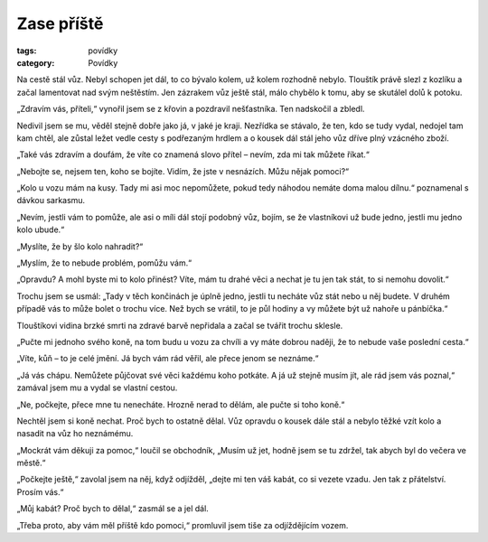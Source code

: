 Zase příště
###########

:tags: povídky
:category: Povídky

.. image:: images/2008-10-18-zase-priste/uvod.jpg
    :alt: Výhled směrem k Úborsku, myslím.

Na cestě stál vůz. Nebyl schopen jet dál, to co bývalo kolem, už kolem rozhodně
nebylo. Tlouštík právě slezl z kozlíku a začal lamentovat nad svým neštěstím.
Jen zázrakem vůz ještě stál, málo chybělo k tomu, aby se skutálel dolů k
potoku.

„Zdravím vás, příteli,“ vynořil jsem se z křovin a pozdravil nešťastníka. Ten
nadskočil a zbledl.

Nedivil jsem se mu, věděl stejně dobře jako já, v jaké je kraji. Nezřídka se
stávalo, že ten, kdo se tudy vydal, nedojel tam kam chtěl, ale zůstal ležet
vedle cesty s podřezaným hrdlem a o kousek dál stál jeho vůz dříve plný
vzácného zboží.

„Také vás zdravím a doufám, že víte co znamená slovo přítel – nevím, zda mi tak
můžete říkat.“

„Nebojte se, nejsem ten, koho se bojíte. Vidím, že jste v nesnázích. Můžu nějak
pomoci?“

„Kolo u vozu mám na kusy. Tady mi asi moc nepomůžete, pokud tedy náhodou nemáte
doma malou dílnu.“ poznamenal s dávkou sarkasmu.

„Nevím, jestli vám to pomůže, ale asi o míli dál stojí podobný vůz, bojím, se
že vlastníkovi už bude jedno, jestli mu jedno kolo ubude.“

„Myslíte, že by šlo kolo nahradit?“

„Myslím, že to nebude problém, pomůžu vám.“

„Opravdu? A mohl byste mi to kolo přinést? Víte, mám tu drahé věci a nechat je
tu jen tak stát, to si nemohu dovolit.“

Trochu jsem se usmál: „Tady v těch končinách je úplně jedno, jestli tu necháte
vůz stát nebo u něj budete. V druhém případě vás to může bolet o trochu více.
Než bych se vrátil, to je půl hodiny a vy můžete být už nahoře u pánbíčka.“

Tlouštíkovi vidina brzké smrti na zdravé barvě nepřidala a začal se tvářit
trochu sklesle.

„Pučte mi jednoho svého koně, na tom budu u vozu za chvíli a vy máte dobrou
naději, že to nebude vaše poslední cesta.“

„Víte, kůň – to je celé jmění. Já bych vám rád věřil, ale přece jenom se
neznáme.“

„Já vás chápu. Nemůžete půjčovat své věci každému koho potkáte. A já už stejně
musím jít, ale rád jsem vás poznal,“ zamával jsem mu a vydal se vlastní cestou.

„Ne, počkejte, přece mne tu nenecháte. Hrozně nerad to dělám, ale pučte si toho
koně.“

Nechtěl jsem si koně nechat. Proč bych to ostatně dělal. Vůz opravdu o kousek
dále stál a nebylo těžké vzít kolo a nasadit na vůz ho neznámému.

„Mockrát vám děkuji za pomoc,“ loučil se obchodník, „Musím už jet, hodně jsem
se tu zdržel, tak abych byl do večera ve městě.“

„Počkejte ještě,“ zavolal jsem na něj, když odjížděl, „dejte mi ten váš kabát,
co si vezete vzadu. Jen tak z přátelství. Prosím vás.“

„Můj kabát? Proč bych to dělal,“ zasmál se a jel dál.

„Třeba proto, aby vám měl příště kdo pomoci,“ promluvil jsem tiše za
odjíždějícím vozem.
